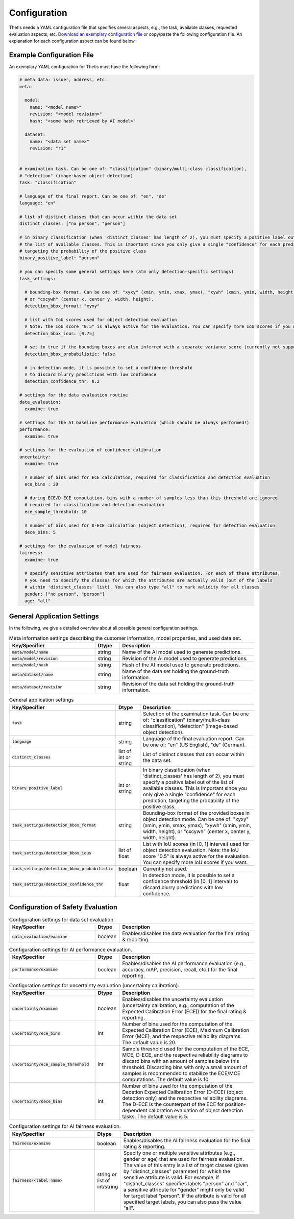 .. _Configuration:

Configuration
=============

Thetis needs a YAML configuration file that specifies several aspects, e.g., the task, available classes, requested
evaluation aspects, etc. `Download an exemplary configuration file <https://efs-techhub.com/efs-portfolio/loesungen/thetis>`__ or copy/paste the
following configuration file. An explanation for each configuration aspect can be found below.


Example Configuration File
--------------------------

An exemplary YAML configuration for Thetis must have the following form:

.. code-block:: yaml

   # meta data: issuer, address, etc.
   meta:

     model:
       name: "<model name>"
       revision: "<model revision>"
       hash: "<some hash retrieved by AI model>"

     dataset:
       name: "<data set name>"
       revision: "r1"


   # examination task. Can be one of: "classification" (binary/multi-class classification),
   # "detection" (image-based object detection)
   task: "classification"

   # language of the final report. Can be one of: "en", "de"
   language: "en"

   # list of distinct classes that can occur within the data set
   distinct_classes: ["no person", "person"]

   # in binary classification (when 'distinct_classes' has length of 2), you must specify a positive label out of
   # the list of available classes. This is important since you only give a single "confidence" for each prediction,
   # targeting the probability of the positive class
   binary_positive_label: "person"

   # you can specify some general settings here (atm only detection-specific settings)
   task_settings:

     # bounding-box format. Can be one of: "xyxy" (xmin, ymin, xmax, ymax), "xywh" (xmin, ymin, width, height),
     # or "cxcywh" (center x, center y, width, height).
     detection_bbox_format: "xyxy"

     # list with IoU scores used for object detection evaluation
     # Note: the IoU score "0.5" is always active for the evaluation. You can specify more IoU scores if you want
     detection_bbox_ious: [0.75]

     # set to true if the bounding boxes are also inferred with a separate variance score (currently not supported)
     detection_bbox_probabilistic: false

     # in detection mode, it is possible to set a confidence threshold
     # to discard blurry predictions with low confidence
     detection_confidence_thr: 0.2

   # settings for the data evaluation routine
   data_evaluation:
     examine: true

   # settings for the AI baseline performance evaluation (which should be always performed!)
   performance:
     examine: true

   # settings for the evaluation of confidence calibration
   uncertainty:
     examine: true

     # number of bins used for ECE calculation, required for classification and detection evaluation
     ece_bins : 20

     # during ECE/D-ECE computation, bins with a number of samples less than this threshold are ignored
     # required for classification and detection evaluation
     ece_sample_threshold: 10

     # number of bins used for D-ECE calculation (object detection), required for detection evaluation
     dece_bins: 5

   # settings for the evaluation of model fairness
   fairness:
     examine: true

     # specify sensitive attributes that are used for fairness evaluation. For each of these attributes,
     # you need to specify the classes for which the attributes are actually valid (out of the labels
     # within 'distinct_classes' list). You can also type "all" to mark validity for all classes.
     gender: ["no person", "person"]
     age: "all"


General Application Settings
----------------------------

In the following, we give a detailed overview about all possible general configuration settings.

.. list-table:: Meta information settings describing the customer information, model properties, and used data set.
   :widths: 35 10 55
   :header-rows: 1

   * - Key/Specifier
     - Dtype
     - Description
   * - :code:`meta/model/name`
     - string
     - Name of the AI model used to generate predictions.
   * - :code:`meta/model/revision`
     - string
     - Revision of the AI model used to generate predictions.
   * - :code:`meta/model/hash`
     - string
     - Hash of the AI model used to generate predictions.
   * - :code:`meta/dataset/name`
     - string
     - Name of the data set holding the ground-truth information.
   * - :code:`meta/dataset/revision`
     - string
     - Revision of the data set holding the ground-truth information.


.. list-table:: General application settings
   :widths: 35 10 55
   :header-rows: 1

   * - Key/Specifier
     - Dtype
     - Description
   * - :code:`task`
     - string
     - Selection of the examination task. Can be one of: "classification" (binary/multi-class classification), "detection" (image-based object detection).
   * - :code:`language`
     - string
     - Language of the final evaluation report. Can be one of: "en" (US English), "de" (German).
   * - :code:`distinct_classes`
     - list of int or string
     - List of distinct classes that can occur within the data set.
   * - :code:`binary_positive_label`
     - int or string
     - In binary classification (when 'distinct_classes' has length of 2), you must specify a positive label out of
       the list of available classes. This is important since you only give a single "confidence" for each prediction,
       targeting the probability of the positive class.
   * - :code:`task_settings/detection_bbox_format`
     - string
     - Bounding-box format of the provided boxes in object detection mode. Can be one of: "xyxy" (xmin, ymin, xmax, ymax),
       "xywh" (xmin, ymin, width, height), or "cxcywh" (center x, center y, width, height).
   * - :code:`task_settings/detection_bbox_ious`
     - list of float
     - List with IoU scores (in [0, 1] interval) used for object detection evaluation.
       Note: the IoU score "0.5" is always active for the evaluation. You can specify more IoU scores if you want.
   * - :code:`task_settings/detection_bbox_probabilistic`
     - boolean
     - Currently not used.
   * - :code:`task_settings/detection_confidence_thr`
     - float
     - In detection mode, it is possible to set a confidence threshold (in [0, 1] interval) to discard blurry predictions with low confidence.

Configuration of Safety Evaluation
----------------------------------

.. list-table:: Configuration settings for data set evaluation.
   :widths: 35 10 55
   :header-rows: 1

   * - Key/Specifier
     - Dtype
     - Description
   * - :code:`data_evaluation/examine`
     - boolean
     - Enables/disables the data evaluation for the final rating & reporting.

.. list-table:: Configuration settings for AI performance evaluation.
   :widths: 35 10 55
   :header-rows: 1

   * - Key/Specifier
     - Dtype
     - Description
   * - :code:`performance/examine`
     - boolean
     - Enables/disables the AI performance evaluation (e.g., accuracy, mAP, precision, recall, etc.) for the final reporting.

.. list-table:: Configuration settings for uncertainty evaluation (uncertainty calibration).
   :widths: 35 10 55
   :header-rows: 1

   * - Key/Specifier
     - Dtype
     - Description
   * - :code:`uncertainty/examine`
     - boolean
     - Enables/disables the uncertainty evaluation (uncertainty calibration, e.g., computation of the Expected Calibration Error (ECE)) for the final rating & reporting.
   * - :code:`uncertainty/ece_bins`
     - int
     - Number of bins used for the computation of the Expected Calibration Error (ECE), Maximum Calibration Error (MCE),
       and the respective reliability diagrams. The default value is 20.
   * - :code:`uncertainty/ece_sample_threshold`
     - int
     - Sample threshold used for the computation of the ECE, MCE, D-ECE, and the respective reliability diagrams to discard
       bins with an amount of samples below this threshold. Discarding bins with only a small amount of samples is
       recommended to stabilize the ECE/MCE computations. The default value is 10.
   * - :code:`uncertainty/dece_bins`
     - int
     - Number of bins used for the computation of the Decetion Expected Calibration Error (D-ECE) (object detection only)
       and the respective reliability diagrams. The D-ECE is the counterpart of the ECE for position-dependent calibration
       evaluation of object detection tasks. The default value is 5.

.. list-table:: Configuration settings for AI fairness evaluation.
   :widths: 35 10 55
   :header-rows: 1

   * - Key/Specifier
     - Dtype
     - Description
   * - :code:`fairness/examine`
     - boolean
     - Enables/disables the AI fairness evaluation for the final rating & reporting.
   * - :code:`fairness/<label name>`
     - string or list of int/string
     - Specify one or multiple sensitive attributes (e.g., gender or age) that are used for fairness evaluation.
       The value of this entry is a list of target classes (given by "distinct_classes" parameter) for which the
       sensitive attribute is valid. For example, if "distinct_classes" specifies labels "person" and "car", a
       sensitive attribute for "gender" might only be valid for target label "person". If the attribute is valid for
       all specified target labels, you can also pass the value "all".